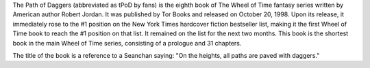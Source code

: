 .. title: The Path of Daggers
.. date: 1998-10-20

The Path of Daggers (abbreviated as tPoD by fans) is the eighth book of The
Wheel of Time fantasy series written by American author Robert Jordan. It was
published by Tor Books and released on October 20, 1998. Upon its release, it
immediately rose to the #1 position on the New York Times hardcover fiction
bestseller list, making it the first Wheel of Time book to reach the #1
position on that list. It remained on the list for the next two months.
This book is the shortest book in the main Wheel of Time series, consisting
of a prologue and 31 chapters.

.. TEASER_END

The title of the book is a reference to a Seanchan saying: "On the heights,
all paths are paved with daggers."

